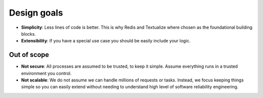 Design goals
============

- **Simplicity**: Less lines of code is better. This is why Redis and Textualize where chosen as the foundational building blocks.

- **Extensibility**: If you have a special use case you should be easily include your logic.

Out of scope
------------

- **Not secure**: All processes are assumed to be trusted, to keep it simple. Assume everything runs in a trusted environment you control.

- **Not scalable**: We do not assume we can handle millions of requests or tasks. Instead, we focus keeping things simple so you can easily extend without needing to understand high level of software reliability engineering.
